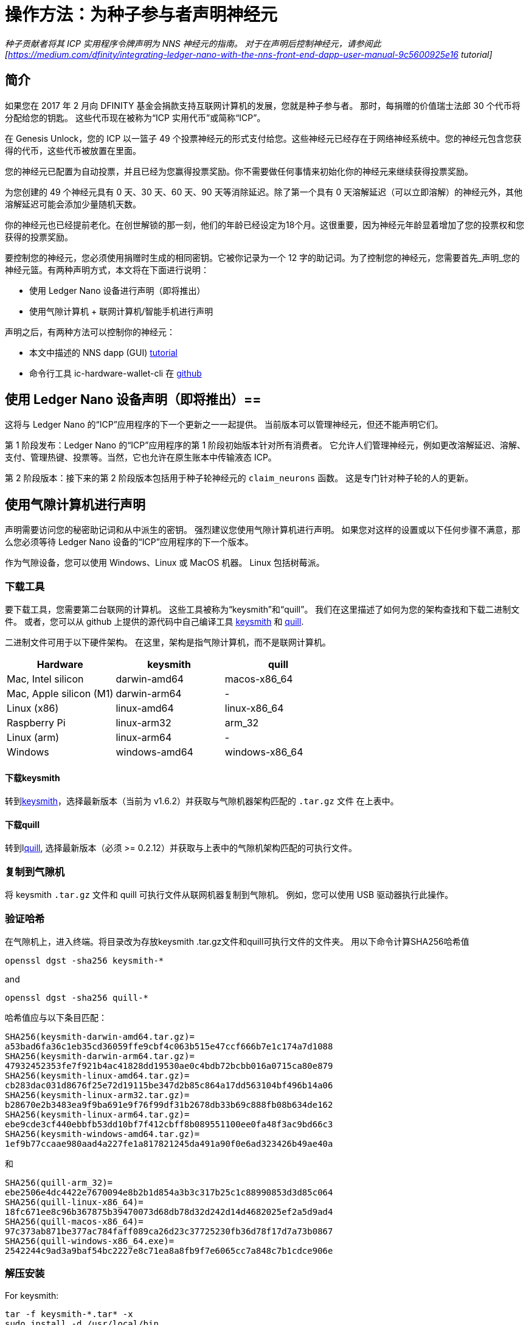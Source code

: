 = 操作方法：为种子参与者声明神经元
:实验性:
// 为Apple Command键定义统一编码。
:commandkey: &#8984;
:IC: Internet Computer
:company-id: DFINITY
ifdef::env-github,env-browser[:outfilesuffix:.adoc]

_种子贡献者将其 ICP 实用程序令牌声明为 NNS 神经元的指南。 对于在声明后控制神经元，请参阅此
[https://medium.com/dfinity/integrating-ledger-nano-with-the-nns-front-end-dapp-user-manual-9c5600925e16
tutorial]_

== 简介 ==

如果您在 2017 年 2 月向 DFINITY 基金会捐款支持互联网计算机的发展，您就是种子参与者。
那时，每捐赠的价值瑞士法郎 30 个代币将分配给您的钥匙。 这些代币现在被称为“ICP 实用代币”或简称“ICP”。

在 Genesis Unlock，您的 ICP 以一篮子 49 个投票神经元的形式支付给您。这些神经元已经存在于网络神经系统中。您的神经元包含您获得的代币，这些代币被放置在里面。

您的神经元已配置为自动投票，并且已经为您赢得投票奖励。你不需要做任何事情来初始化你的神经元来继续获得投票奖励。

为您创建的 49 个神经元具有 0 天、30 天、60 天、90 天等消除延迟。除了第一个具有 0 天溶解延迟（可以立即溶解）的神经元外，其他溶解延迟可能会添加少量随机天数。

你的神经元也已经提前老化。在创世解锁的那一刻，他们的年龄已经设定为18个月。这很重要，因为神经元年龄显着增加了您的投票权和您获得的投票奖励。

要控制您的神经元，您必须使用捐赠时生成的相同密钥。它被你记录为一个 12 字的助记词。为了控制您的神经元，您需要首先_声明_您的神经元篮。有两种声明方式，本文将在下面进行说明：

* 使用 Ledger Nano 设备进行声明（即将推出）

* 使用气隙计算机 + 联网计算机/智能手机进行声明

声明之后，有两种方法可以控制你的神经元：

* 本文中描述的 NNS dapp (GUI)
link:https://medium.com/dfinity/integrating-ledger-nano-with-the-nns-front-end-dapp-user-manual-9c5600925e16[tutorial]

* 命令行工具 ic-hardware-wallet-cli 在
link:https://github.com/dfinity/nns-dapp/tree/main/ic-hardware-wallet-cli[github]

== 使用 Ledger Nano 设备声明（即将推出）==

这将与 Ledger Nano 的“ICP”应用程序的下一个更新之一一起提供。 当前版本可以管理神经元，但还不能声明它们。

第 1 阶段发布：Ledger Nano 的“ICP”应用程序的第 1 阶段初始版本针对所有消费者。 它允许人们管理神经元，例如更改溶解延迟、溶解、支付、管理热键、投票等。当然，它也允许在原生账本中传输液态 ICP。

第 2 阶段版本：接下来的第 2 阶段版本包括用于种子轮神经元的 `claim_neurons` 函数。 这是专门针对种子轮的人的更新。

== 使用气隙计算机进行声明 ==

声明需要访问您的秘密助记词和从中派生的密钥。 强烈建议您使用气隙计算机进行声明。 如果您对这样的设置或以下任何步骤不满意，那么您必须等待 Ledger Nano 设备的“ICP”应用程序的下一个版本。

作为气隙设备，您可以使用 Windows、Linux 或 MacOS 机器。
Linux 包括树莓派。

=== 下载工具 ===

要下载工具，您需要第二台联网的计算机。 这些工具被称为“keysmith”和“quill”。 我们在这里描述了如何为您的架构查找和下载二进制文件。 或者，您可以从 github 上提供的源代码中自己编译工具
link:https://github.com/dfinity/keysmith[keysmith] 和
link:https://github.com/dfinity/quill[quill].

二进制文件可用于以下硬件架构。 在这里，架构是指气隙计算机，而不是联网计算机。

[options="header"]
|=====
|Hardware |keysmith |quill
|Mac, Intel silicon |darwin-amd64 |macos-x86_64
|Mac, Apple silicon (M1) |darwin-arm64 | -
|Linux (x86) |linux-amd64 |linux-x86_64
|Raspberry Pi |linux-arm32 |arm_32
|Linux (arm) |linux-arm64 | -
|Windows |windows-amd64 |windows-x86_64
|=====

==== 下载keysmith ====

转到link:https://github.com/dfinity/keysmith/releases/[keysmith]，选择最新版本（当前为 v1.6.2）并获取与气隙机器架构匹配的 `.tar.gz` 文件 在上表中。

==== 下载quill ====

转到llink:https://github.com/dfinity/quill/releases[quill], 选择最新版本（必须 >= 0.2.12）并获取与上表中的气隙机架构匹配的可执行文件。

=== 复制到气隙机 ===

将 keysmith `.tar.gz` 文件和 quill 可执行文件从联网机器复制到气隙机。 例如，您可以使用 USB 驱动器执行此操作。

=== 验证哈希 ===

在气隙机上，进入终端。将目录改为存放keysmith .tar.gz文件和quill可执行文件的文件夹。
用以下命令计算SHA256哈希值


[source,bash]
----
openssl dgst -sha256 keysmith-*
----
and
[source,bash]
----
openssl dgst -sha256 quill-*
----

哈希值应与以下条目匹配：
[source,bash]
----
SHA256(keysmith-darwin-amd64.tar.gz)=
a53bad6fa36c1eb35cd36059ffe9cbf4c063b515e47ccf666b7e1c174a7d1088
SHA256(keysmith-darwin-arm64.tar.gz)=
47932452353fe7f921b4ac41828dd19530ae0c4bdb72bcbb016a0715ca80e879
SHA256(keysmith-linux-amd64.tar.gz)=
cb283dac031d8676f25e72d19115be347d2b85c864a17dd563104bf496b14a06
SHA256(keysmith-linux-arm32.tar.gz)=
b28670e2b3483ea9f9ba691e9f76f99df31b2678db33b69c888fb08b634de162
SHA256(keysmith-linux-arm64.tar.gz)=
ebe9cde3cf440ebbfb53dd10bf7f412cbff8b089551100ee0fa48f3ac9bd66c3
SHA256(keysmith-windows-amd64.tar.gz)=
1ef9b77ccaae980aad4a227fe1a817821245da491a90f0e6ad323426b49ae40a
----
和
[source,bash]
----
SHA256(quill-arm_32)=
ebe2506e4dc4422e7670094e8b2b1d854a3b3c317b25c1c88990853d3d85c064
SHA256(quill-linux-x86_64)=
18fc671ee8c96b367875b39470073d68db78d32d242d14d4682025ef2a5d9ad4
SHA256(quill-macos-x86_64)=
97c373ab871be377ac784faff089ca26d23c37725230fb36d78f17d7a73b0867
SHA256(quill-windows-x86_64.exe)=
2542244c9ad3a9baf54bc2227e8c71ea8a8fb9f7e6065cc7a848c7b1cdce906e
----

=== 解压安装 ===

For keysmith:
[source,bash]
----
tar -f keysmith-*.tar* -x
sudo install -d /usr/local/bin
sudo install keysmith /usr/local/bin
----
系统将提示您输入笔记本电脑密码。
密码本身不会出现，只需输入并按回车即可。

For quill:
[source,bash]
----
mv quill-arm_32 quill
sudo install quill /usr/local/bin
----

== 使用 keysmith 生成私钥文件 ==

=== 测试安装 ===

在气隙计算机上运行：
[source,bash]
----
keysmith
----
You should see:
[source,bash]
----
usage: keysmith <command> [<args>]

Available Commands:
account 打印您的帐户标识符。
     generate 生成助记符种子并将其写入文件。
     legacy-address 打印您的旧地址。
     principal 打印您的主体标识符。
     private-key 导出您的私钥并将其写入文件。
     public-key 打印你的公钥。
     shortlist 打印可用的命令。
     version 打印版本号。
     x-private-key 派生您的扩展私钥并将其写入文件。
     x-public-key 打印您的扩展公钥。
----
如果您使用的是 macOS，第一次运行 `keysmith` 可能需要您在系统偏好设置 > 安全和隐私 > 常规下授予权限。

=== 输入您的助记词（又名“种子”）===

如果您确信您的环境是安全的，那么您已经准备好输入您的种子以与“keysmith”一起使用。 在会话期间，您将助记词存储在环境变量中。 当您关闭计算机时，它将从您的系统中删除。

[source,bash]
----
read seed
----
Enter your seed phrase and finish with Return.

如果您不想在键入时显示助记词，请改用以下命令：
[source,bash]
----
read -s seed
----

=== 可选：检查您的旧地址和余额 ===

此时，您已经可以验证您的旧地址和 ICPT 余额。 旧地址与 Dfinity Chrome 扩展程序中以前称为“DFN 地址”的地址匹配。 当您使用扩展程序时，您可能已经从 Chrome 扩展程序中复制了它以供记录。

[source,bash]
----
echo $seed | keysmith legacy-address -f -
----
The output is a 40 character hex string. It looks something like this:

[source,bash]
----
2d89d96b10f7a9456a9154b2f5309ee70df5bce1
----

您可以按如下方式查看您的 ICPT 余额：转到
https://ic.rocks/principal/renrk-eyaaa-aaaaa-aaada-cai，寻找“Canister interface”和“balance”方法。 在那里，将您的 DFN 地址粘贴到标有“文本”的字段中，然后单击标有“查询”的按钮。 您的 ICP 余额将显示在“nat32”下方。

=== 创建您的私钥（.pem 文件）===

从您的助记词中导出您的私钥。
[source,bash]
----
echo $seed | keysmith private-key -f -
----
这会创建一个文件 `identity.pem` 包含您的私人
钥匙。

==== 可选：仅在 RAM 中存储 .pem 文件 ====

稍后我们将从文件系统中擦除 identity.pem 文件。 然而，仍然存在数据可能在磁盘中保留并随后被提取的风险，尽管它已被擦除。 创建 RAM 磁盘并将 .pem 文件仅存储在 RAM 磁盘中更安全。

===== 在 MacOS 上创建 RAM 磁盘 =====

运行这些命令
[source,bash]
----
DISK=$(hdiutil attach -nomount ram://16384)
diskutil erasevolume HFS+ RD $DISK
cd /Volumes/RD
----
before running
[source,bash]
----
echo $seed | keysmith private-key -f -
----

===== 在 Linux 上创建 RAM 磁盘 =====

运行这些命令
[source,bash]
----
sudo mkdir /mnt/ramdisk
sudo mount -t ramfs keysmith /mnt/ramdisk
sudo mkdir /mnt/ramdisk/workspace
sudo chown $USER /mnt/ramdisk/workspace
cd /mnt/ramdisk/workspace
----
before running
[source,bash]
----
echo $seed | keysmith private-key -f -
----

===== 在 Windows 上创建 RAM 磁盘 =====

Todo

== 用quill提交声明 ==

=== 测试安装 ===

在气隙计算机上运行：

[source,bash]
----
quill
----
你应该看到：
[source,bash]
----
quill 0.2.12

Ledger & Governance ToolKit for cold wallets

USAGE:
    quill [OPTIONS] <SUBCOMMAND>

OPTIONS:
    -h, --help Print help information
        --pem-file <PEM_FILE> Path to your PEM file (use "-" for STDIN)
    -V, --version Print version information

SUBCOMMANDS:
    account-balance 查询总账余额
    claim-neurons   从创世代币容器中获取种子神经元
    get-proposal-info
    help            打印此消息或给定子命令的帮助(s)
    list-neurons 对属于signin principal的所有神经元的查询进行签名。
    list-proposals
    neuron-manage 标志着一个神经元配置的改变
    neuron-stake 标志着对一个神经元（新的或现有的）进行充值。
    public-ids 打印委托人ID和账户ID
    send 发送一个签名的消息或一组消息
    transfer 签署一个ICP转移交易
----
如果您使用的是 macOS，请运行 `quill`
第一次可能需要您在系统下授予权限
首选项 > 安全和隐私 > 常规。

=== 签署声明请求 ===

On the air-gapped computer run:
[source,bash]
----
quill --pem-file identity.pem claim-neurons >msg.json
----

=== 向 IC 提交声明 ===

==== 选项 1：在联网计算机上使用 quill ====

将生成的文件“msg.json”复制回联网的计算机。 在联网的计算机上，切换到 `msg.json` 所在的目录并运行：
[source,bash]
----
quill send msg.json
----
你的神经元现在应该被声明了。

您可以通过以下方式仔细检查您声明是否成功：转到 https://ic.rocks/genesis/2d89d96b10f7a9456a9154b2f5309ee70df5bce1，将 `2d89d96b10f7a9456a9154b2f5309ee70df5bce1` 替换为您自己的 DFN 地址。 在“状态”下，您应该看到“已声明”。

==== 选项 2：使用 QR 扫描应用程序 ====

* Install `qrencode`

* Run `cat msg.json | gzip -c | base64 | qrencode -o msg.png`

* 在图像查看器中打开 `msg.png`

* 在手机浏览器中打开扫描仪应用程序：
https://p5deo-6aaaa-aaaab-aaaxq-cai.raw.ic0.app

* 扫描二维码并提交

===清理气隙计算机===

如果您的声明成功，请不要忘记删除气隙计算机上的“.pem”文件：

[source,bash]
----
rm identity.pem
----
